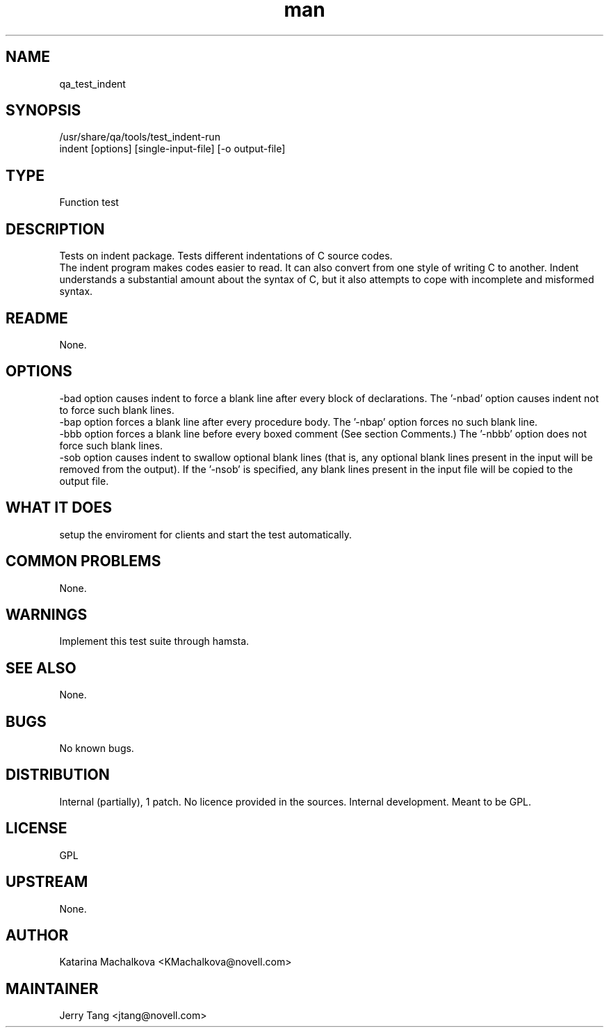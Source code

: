 ." Manpage for qa_test_indent.
." Contact David Mulder <dmulder@novell.com> to correct errors or typos.
.TH man 8 "21 Oct 2011" "1.0" "qa_test_indent man page"
.SH NAME
qa_test_indent
.SH SYNOPSIS
/usr/share/qa/tools/test_indent-run
.br
indent [options] [single-input-file] [-o output-file]
.SH TYPE
Function test
.SH DESCRIPTION
Tests on indent package. Tests different indentations of C source codes.
.br
The indent program makes codes easier to read. It can also convert from one style of writing C to another. Indent understands a substantial amount about the syntax of C, but it also attempts to cope with incomplete and misformed syntax.
.SH README
None.
.SH OPTIONS
-bad option causes indent to force a blank line after every block of declarations. The '-nbad' option causes indent not to force such blank lines.
.br
-bap option forces a blank line after every procedure body. The '-nbap' option forces no such blank line.
.br
-bbb option forces a blank line before every boxed comment (See section Comments.) The '-nbbb' option does not force such blank lines.
.br
-sob option causes indent to swallow optional blank lines (that is, any optional blank lines present in the input will be removed from the output). If the '-nsob' is specified, any blank lines present in the input file will be copied to the output file.
.SH WHAT IT DOES
setup the enviroment for clients and start the test automatically.
.SH COMMON PROBLEMS
None.
.SH WARNINGS
Implement this test suite through hamsta.
.SH SEE ALSO
None.
.SH BUGS
No known bugs.
.SH DISTRIBUTION
Internal (partially), 1 patch. No licence provided in the sources. Internal development. Meant to be GPL.
.SH LICENSE
GPL
.SH UPSTREAM
None.
.SH AUTHOR
Katarina Machalkova  <KMachalkova@novell.com>
.SH MAINTAINER
Jerry Tang <jtang@novell.com>
